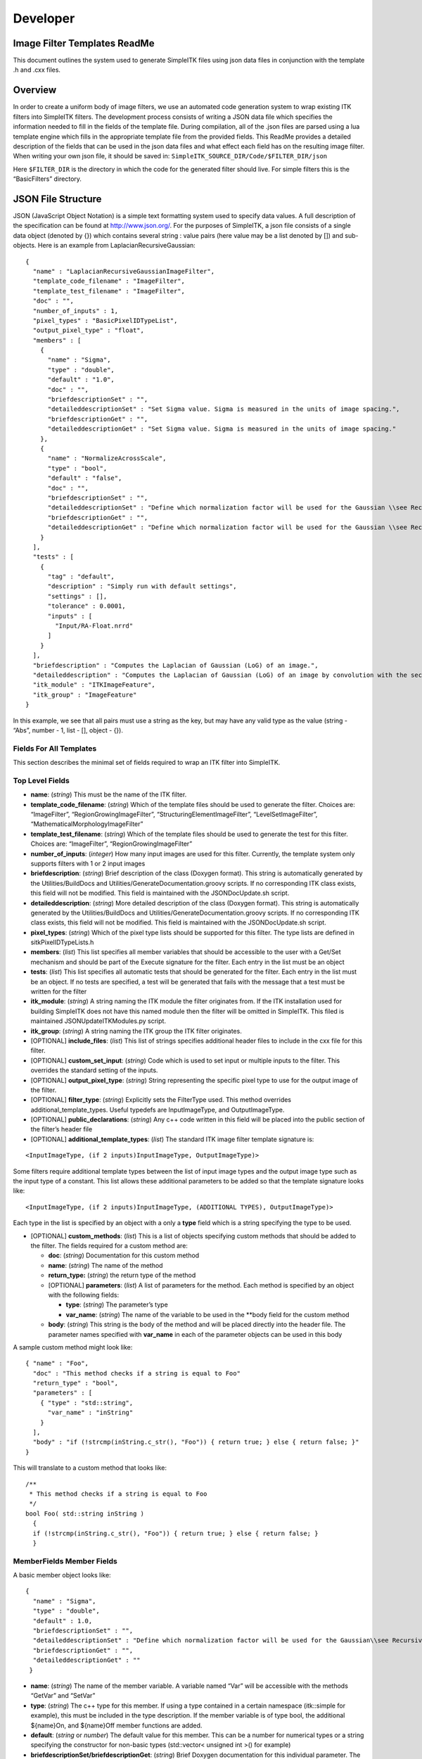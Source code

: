 Developer
*********

Image Filter Templates ReadMe
=============================

This document outlines the system used to generate SimpleITK files using
json data files in conjunction with the template .h and .cxx files.

..
    .. contents:: On this page
        :local:
        :backlinks: none

Overview
========

In order to create a uniform body of image filters, we use an automated
code generation system to wrap existing ITK filters into SimpleITK
filters. The development process consists of writing a JSON data file
which specifies the information needed to fill in the fields of the
template file. During compilation, all of the .json files are parsed
using a lua template engine which fills in the appropriate template file
from the provided fields. This ReadMe provides a detailed description of
the fields that can be used in the json data files and what effect each
field has on the resulting image filter. When writing your own json
file, it should be saved in:
``SimpleITK_SOURCE_DIR/Code/$FILTER_DIR/json``

Here ``$FILTER_DIR`` is the directory in which the code for the
generated filter should live. For simple filters this is the
“BasicFilters” directory.

JSON File Structure
===================

JSON (JavaScript Object Notation) is a simple text formatting system
used to specify data values. A full description of the specification can
be found at http://www.json.org/. For the purposes of SimpleITK, a json
file consists of a single data object (denoted by {}) which contains
several string : value pairs (here value may be a list denoted by [])
and sub-objects. Here is an example from LaplacianRecursiveGaussian:

::

   {
     "name" : "LaplacianRecursiveGaussianImageFilter",
     "template_code_filename" : "ImageFilter",
     "template_test_filename" : "ImageFilter",
     "doc" : "",
     "number_of_inputs" : 1,
     "pixel_types" : "BasicPixelIDTypeList",
     "output_pixel_type" : "float",
     "members" : [
       {
         "name" : "Sigma",
         "type" : "double",
         "default" : "1.0",
         "doc" : "",
         "briefdescriptionSet" : "",
         "detaileddescriptionSet" : "Set Sigma value. Sigma is measured in the units of image spacing.",
         "briefdescriptionGet" : "",
         "detaileddescriptionGet" : "Set Sigma value. Sigma is measured in the units of image spacing."
       },
       {
         "name" : "NormalizeAcrossScale",
         "type" : "bool",
         "default" : "false",
         "doc" : "",
         "briefdescriptionSet" : "",
         "detaileddescriptionSet" : "Define which normalization factor will be used for the Gaussian \\see RecursiveGaussianImageFilter::SetNormalizeAcrossScale",
         "briefdescriptionGet" : "",
         "detaileddescriptionGet" : "Define which normalization factor will be used for the Gaussian \\see RecursiveGaussianImageFilter::SetNormalizeAcrossScale"
       }
     ],
     "tests" : [
       {
         "tag" : "default",
         "description" : "Simply run with default settings",
         "settings" : [],
         "tolerance" : 0.0001,
         "inputs" : [
           "Input/RA-Float.nrrd"
         ]
       }
     ],
     "briefdescription" : "Computes the Laplacian of Gaussian (LoG) of an image.",
     "detaileddescription" : "Computes the Laplacian of Gaussian (LoG) of an image by convolution with the second derivative of a Gaussian. This filter is implemented using the recursive gaussian filters.",
     "itk_module" : "ITKImageFeature",
     "itk_group" : "ImageFeature"
   }

In this example, we see that all pairs must use a string as the key, but
may have any valid type as the value (string - “Abs”, number - 1, list -
[], object - {}).

Fields For All Templates
------------------------

This section describes the minimal set of fields required to wrap an ITK
filter into SimpleITK.

Top Level Fields
----------------

-  **name**: (*string*) This must be the name of the ITK filter.

-  **template_code_filename**: (*string*) Which of the template files
   should be used to generate the filter. Choices are: “ImageFilter”,
   “RegionGrowingImageFilter”, “StructuringElementImageFilter”,
   “LevelSetImageFilter”, “MathematicalMorphologyImageFilter”

-  **template_test_filename**: (*string*) Which of the template files
   should be used to generate the test for this filter. Choices are:
   “ImageFilter”, “RegionGrowingImageFilter”

-  **number_of_inputs**: (*integer*) How many input images are used for
   this filter. Currently, the template system only supports filters
   with 1 or 2 input images

-  **briefdescription**: (*string*) Brief description of the class
   (Doxygen format). This string is automatically generated by the
   Utilities/BuildDocs and Utilities/GenerateDocumentation.groovy
   scripts. If no corresponding ITK class exists, this field will not be
   modified. This field is maintained with the JSONDocUpdate.sh script.

-  **detaileddescription**: (*string*) More detailed description of the
   class (Doxygen format). This string is automatically generated by the
   Utilities/BuildDocs and Utilities/GenerateDocumentation.groovy
   scripts. If no corresponding ITK class exists, this field will not be
   modified. This field is maintained with the JSONDocUpdate.sh script.

-  **pixel_types**: (*string*) Which of the pixel type lists should be
   supported for this filter. The type lists are defined in
   sitkPixelIDTypeLists.h

-  **members**: (*list*) This list specifies all member variables that
   should be accessible to the user with a Get/Set mechanism and should
   be part of the Execute signature for the filter. Each entry in the
   list must be an object

-  **tests**: (*list*) This list specifies all automatic tests that
   should be generated for the filter. Each entry in the list must be an
   object. If no tests are specified, a test will be generated that
   fails with the message that a test must be written for the filter

-  **itk_module**: (*string*) A string naming the ITK module the filter
   originates from. If the ITK installation used for building SimpleITK
   does not have this named module then the filter will be omitted in
   SimpleITK. This filed is maintained JSONUpdateITKModules.py script.

-  **itk_group**: (*string*) A string naming the ITK group the ITK
   filter originates.

-  [OPTIONAL] **include_files**: (*list*) This list of strings specifies
   additional header files to include in the cxx file for this filter.

-  [OPTIONAL] **custom_set_input**: (*string*) Code which is used to
   set input or multiple inputs to the filter. This overrides the
   standard setting of the inputs.

-  [OPTIONAL] **output_pixel_type**: (*string*) String representing the
   specific pixel type to use for the output image of the filter.

-  [OPTIONAL] **filter_type**: (*string*) Explicitly sets the FilterType
   used. This method overrides additional_template_types. Useful
   typedefs are InputImageType, and OutputImageType.

-  [OPTIONAL] **public_declarations**: (*string*) Any c++ code written
   in this field will be placed into the public section of the filter’s
   header file

-  [OPTIONAL] **additional_template_types**: (*list*) The standard ITK
   image filter template signature is:

::

   <InputImageType, (if 2 inputs)InputImageType, OutputImageType)>

Some filters require additional template types between the list of input
image types and the output image type such as the input type of a
constant. This list allows these additional parameters to be added so
that the template signature looks like:

::

   <InputImageType, (if 2 inputs)InputImageType, (ADDITIONAL TYPES), OutputImageType)>

Each type in the list is specified by an object with a only a **type**
field which is a string specifying the type to be used.

-  [OPTIONAL] **custom_methods**: (*list*) This is a list of objects
   specifying custom methods that should be added to the filter. The
   fields required for a custom method are:

   -  **doc**: (*string*) Documentation for this custom method
   -  **name**: (*string*) The name of the method
   -  **return_type:** (*string*) the return type of the method
   -  [OPTIONAL] **parameters**: (*list*) A list of parameters for the
      method. Each method is specified by an object with the following
      fields:

      -  **type**: (*string*) The parameter’s type
      -  **var_name**: (*string*) The name of the variable to be used in
         the \**body field for the custom method

   -  **body**: (*string*) This string is the body of the method and
      will be placed directly into the header file. The parameter names
      specified with **var_name** in each of the parameter objects can
      be used in this body

A sample custom method might look like:

::

   { "name" : "Foo",
     "doc" : "This method checks if a string is equal to Foo"
     "return_type" : "bool",
     "parameters" : [
       { "type" : "std::string",
         "var_name" : "inString"
       }
     ],
     "body" : "if (!strcmp(inString.c_str(), "Foo")) { return true; } else { return false; }"
   }

This will translate to a custom method that looks like:

::

     /**
      * This method checks if a string is equal to Foo
      */
     bool Foo( std::string inString )
       {
       if (!strcmp(inString.c_str(), "Foo")) { return true; } else { return false; }
       }

MemberFields Member Fields
--------------------------

A basic member object looks like:

::

   {
     "name" : "Sigma",
     "type" : "double",
     "default" : 1.0,
     "briefdescriptionSet" : "",
     "detaileddescriptionSet" : "Define which normalization factor will be used for the Gaussian\\see RecursiveGaussianImageFilter::SetNormalizeAcrossScale\n\n",
     "briefdescriptionGet" : "",
     "detaileddescriptionGet" : ""
    }

-  **name**: (*string*) The name of the member variable. A variable
   named “Var” will be accessible with the methods “GetVar” and “SetVar”

-  **type**: (*string*) The c++ type for this member. If using a type
   contained in a certain namespace (itk::simple for example), this must
   be included in the type description. If the member variable is of
   type bool, the additional ${name}On, and ${name}Off member functions
   are added.

-  **default**: (*string* or *number*) The default value for this
   member. This can be a number for numerical types or a string
   specifying the constructor for non-basic types (std::vector< unsigned
   int >() for example)

-  **briefdescriptionSet/briefdescriptionGet**: (*string*) Brief Doxygen
   documentation for this individual parameter. The two forms (Set/Get)
   are used for the SetMember and GetMember functions. This field is
   automatically generated from ITK’s Doxygen for members that mirror
   ITK’s members. If the member if a custom, this field will not be
   modified.

-  **detaileddescriptionSet/detaileddescriptionGet**: (*string*)
   Detailed Doxygen documentation for this individual parameter. The two
   forms (Set/Get) are used for the SetMember and GetMember functions.
   This field is automatically generated from ITK’s Doxygen for members
   that mirror ITK’s members. If the member if a custom, this field will
   not be modified.

-  [OPTIONAL] **no_set_method**: (0 or 1) If set to 1, the filter will
   not have a Set method for this member

-  [OPTIONAL] **no_get_method**: (0 or 1) If set to 1, the filter will
   not have a Get method for this member

-  [OPTIONAL] **no_print**: (0 or 1) If set to 1, this member will not
   be printed in the ToString method

-  [OPTIONAL] **dim_vec**: (0 or 1) If set to 1, this indicates that the
   member is a std::vector with size equal to the dimension of the input
   image. As such, it will be printed out correctly and cast to its
   corresponding ITK type correctly

-  [OPTIONAL] **set_as_scalar**: (0 or 1) If parameter is a dim_vec,
   then this method adds an additional set member method to set the
   variable as a scalar so that all components are the same

-  [OPTIONAL] **enum**: ``[ "enum1", "enum2", ... ]`` Creates a member
   type of the class with the array of strings with a type defined by
   the name of this parameter. This field makes the “type” parameter
   optional. It is recommended to add a test to ensure the SimpleITK
   values correspond to the ITK values.

-  [OPTIONAL] **custom_itk_cast**: (*string*) Some non-basic types will
   require a custom cast before the corresponding ITK filter’s member
   can be set. This field allows the developer to specify exactly how
   the ITK filter sets the member’s value from the SimpleITK member’s
   value for example:

::

   "custom_itk_cast" :
     "filter->SetObjectValue(static_cast<typename FilterType::PixelType>(this->GetObjectValue()) );"

TestFields Test Fields
----------------------

A basic test object looks like:

::

   {
     "tag" : "float",
     "description" : "Dilate a float image",
     "inputA" : "Input/RA-Slice-Float.nrrd",
     "tolerance" : 0.01,
     "settings" : []
   }

There are three ways of checking the resulting image: against a baseline
image, a sha1 hash, or an md5 hash. At least one of these options must
be used for each test.

-  **tag**: (*string*) The tag to identify this specific test for the
   filter

-  **description**: (*string*) Documentation to describe this specific
   test

-  **inputA**: (*string*) The path from the SOURCE_DIR/Testing/Data
   directory for the (first) input image

-  **inputA_cast**: (*string*) an ``sitkPixelIDEnum``, after inputA is
   read the CastImageFilter is run, to covert the image type.

-  [OPTIONAL] **inputB**: (*string*) If **number_of_inputs** is 2, this
   specifies the path from SOURCE_DIR/Testing/Data to the second input
   image

-  [OPTIONAL] **tolerance**: (*float*) An error tolerance fo be used
   when comparing the resulting image to the baseline. This is used to
   specify that the result should be checked against a baseline image

-  [OPTIONAL] **md5hash**: (*string*) An md5 hash value to compare the
   resulting image against.

-  [OPTIONAL] **sha1hash**: (*string*) A sha1 hash value to compare the
   resulting image against.

-  [OPTIONAL] **settings**: (*list*) A list of any specific parameters
   values for this test. Each entry is an object of the form:

::

   { "parameter" : "Sigma",
     "value" : 1.0
   }

Settings Options
~~~~~~~~~~~~~~~~

-  **parameter**: (*string*) The name of the parameter. This must match
   the name used when creating the filter
-  **value**: (*string* or *number*) The value to assign to the
   parameter. This can be a number for numerical types or a string
   representing the constructor for more complex types
-  [OPTIONAL] **python_value**: (*string*) For types that require a
   different syntax for setting the value in python, this will override
   the string in **value**
-  [OPTIONAL] **lua_value**: (*string*) For types that require a
   different syntax for setting the value in lua, this will override the
   string in **value**
-  [OPTIONAL] **ruby_value**: (*string*) For types that require a
   different syntax for setting the value in ruby, this will override
   the string in **value**
-  [OPTIONAL] **java_value**: (*string*) For types that require a
   different syntax for setting the value in java, this will override
   the string in **value**
-  [OPTIONAL] **tcl_value**: (*string*) For types that require a
   different syntax for setting the value in tcl, this will override the
   string in **value**
-  [OPTIONAL] **R_value**: (*string*) For types that require a different
   syntax for setting the value in R, this will override the string in
   **value**
-  [OPTIONAL] **dim_vec** (0 or 1): Use this flag if this parameter is a
   std::vector. If set to 1, the **type** option must also be set
-  [OPTIONAL] **no_get_method**: (0 or 1). Set to 1 when the filter does
   not have a get method, so that this method will not be tested.
-  [OPTIONAL] **type**: (*string*): What type the vector should be. Due
   to constraints with java, this should only be a primitive type. For
   unsigned types, the java test will convert to the signed equivalent.
   An example for a ``dim_vec`` parameter is:

::

   { "parameter" : "Size",
     "dim_vec" : 1,
     "type" : "unsigned int"
     "value" : "{1,2}",
     "java_value" : "{1,2}",
     "tcl_value" : "[list 1 2]",
     "python_value" : "[1,2]",
     "lua_value" : "{1,2}",
     "ruby_value" : "[1,2]"
   }

Structure Directory Structure
-----------------------------

The code generation system is designed to be agnostic of what
subdirectory is being parsed. An example of this is BasicFilters. Here
will just refer to ``$FILTER_DIR``

There are four important subdirectories in
``$SimpleITK_SOURCE_DIR/Code/$FILTER_DIR``:

-  include: Manually written header files
-  src: Manually written c++ files
-  json: The input json files used to generate new filters at build time
-  templates: The code templates that can be used to generate filters
   for this directory

When a filter is generated, it produces a .h and a .cxx file that are
placed in ``$SimpleITK_BUILD_DIR/Code/$FILTER_DIR/include`` and
``$SimpleITK_BUILD_DIR/Code/$FILTER_DIR/src`` respectively.

It is also worth noting that the template files in the templates
directory are comprised of a combination of c++ code, lua template
expansion directives, and ``$(include xxx)`` statements. These include
statements each pull in a section of template code from a file in
$SimpleITK_SOURCE_DIR/ExpandTemplateGenerator/Components. These
component files represent pieces of templates that are shared by
multiple unique filter template types.

Templates Specialized Templates
-------------------------------

The standard template is ImageFilter. This section describes the
differences for each of the other template types.

-  **Region Growing Image Filters**: The region growing filters support
   an additional set of methods for manipulating the seed list. Each
   region growing filter has the SetSeed, AddSeed, and ClearSeeds
   methods. See sitkConnectedThresholdImageFilter.h for details.

-  **Kernel Image Filters**: The kernel image filters use a KernelType
   and have an external enum which allows the user to select which
   kernel to use. See sitkErodeObjectMorphologyImageFilter.h for
   details.

-  **Dual Image Filter**: The dual image filter template’s usage should
   be avoided because it instantiates the combination of two pixel type
   lists.
